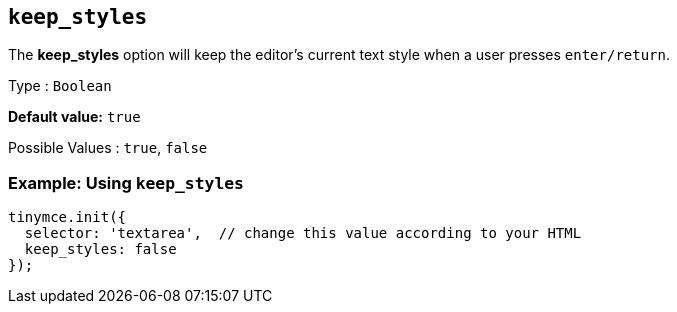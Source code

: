 [[keep_styles]]
== `+keep_styles+`

The *keep_styles* option will keep the editor's current text style when a user presses `+enter/return+`.

Type : `+Boolean+`

*Default value:* `+true+`

Possible Values : `+true+`, `+false+`

=== Example: Using `+keep_styles+`

[source,js]
----
tinymce.init({
  selector: 'textarea',  // change this value according to your HTML
  keep_styles: false
});
----
